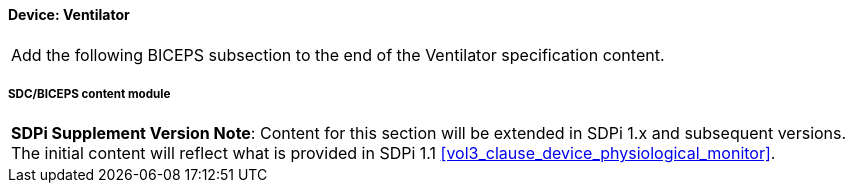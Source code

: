 
// = Device:  Ventilator

// 8.3.2
==== Device:  Ventilator


[%noheader]
[cols="1"]
|===
| Add the following BICEPS subsection to the end of the Ventilator specification content.
|===

// 8.3.2.4
[#vol3_clause_device_ventilator,sdpi_offset=6]
===== SDC/BICEPS content module

[%noheader]
[%autowidth]
[cols="1"]
|===
a| *SDPi Supplement Version Note*:  Content for this section will be extended in SDPi 1.x and subsequent versions.
The initial content will reflect what is provided in SDPi 1.1 <<vol3_clause_device_physiological_monitor>>.
|===
